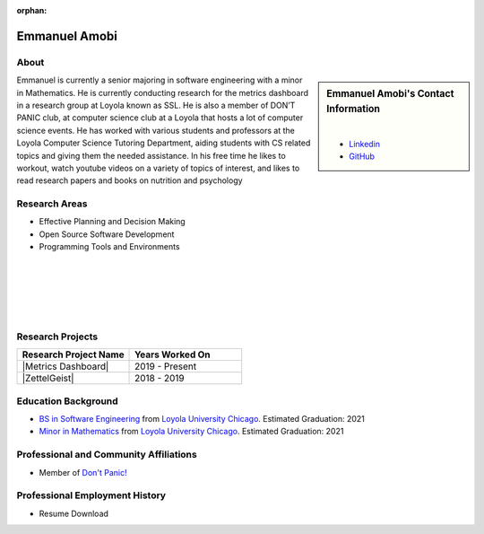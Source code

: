 :orphan:

Emmanuel Amobi
==============

About
-----

.. sidebar:: Emmanuel Amobi's Contact Information

    .. image:: /images/user.jpg
       :alt: Emmanuel Amobi's Headshot
       :align: center

    |

    * `Linkedin <https://www.linkedin.com/in/emmaamobi/>`_
    * `GitHub <https://github.com/emmaamobi>`_

Emmanuel is currently a senior majoring in software engineering with a minor in Mathematics. He is currently conducting research for the metrics dashboard in a research group at Loyola known as SSL. He is also a member of DON’T PANIC club, at computer science club at a Loyola that hosts a lot of computer science events. He has worked with various students and professors at the Loyola Computer Science Tutoring Department, aiding students with CS related topics and giving them the needed assistance. In his free time he likes to workout, watch youtube videos on a variety of topics of interest, and likes to read research papers and books on nutrition and psychology

Research Areas
--------------

* Effective Planning and Decision Making
* Open Source Software Development
* Programming Tools and Environments

|
|
|
|
|

Research Projects
-----------------

.. list-table::
   :widths: 50 50
   :header-rows: 1

   *
    - Research Project Name
    - Years Worked On

   *
    - |Metrics Dashboard|
    - 2019 - Present
   *
    - |ZettelGeist|
    - 2018 - 2019

Education Background
--------------------

* `BS in Software Engineering <https://www.luc.edu/cs/academics/undergraduateprograms/bsse/>`_ from `Loyola University Chicago <https://www.luc.edu/>`_. Estimated Graduation: 2021

* `Minor in Mathematics <https://www.luc.edu/math/minormath.shtml>`_ from `Loyola University Chicago <https://www.luc.edu/>`_. Estimated Graduation: 2021

Professional and Community Affiliations
---------------------------------------

* Member of `Don't Panic! <https://dontpanic.cs.luc.edu/>`_

Professional Employment History
-------------------------------

* Resume Download
